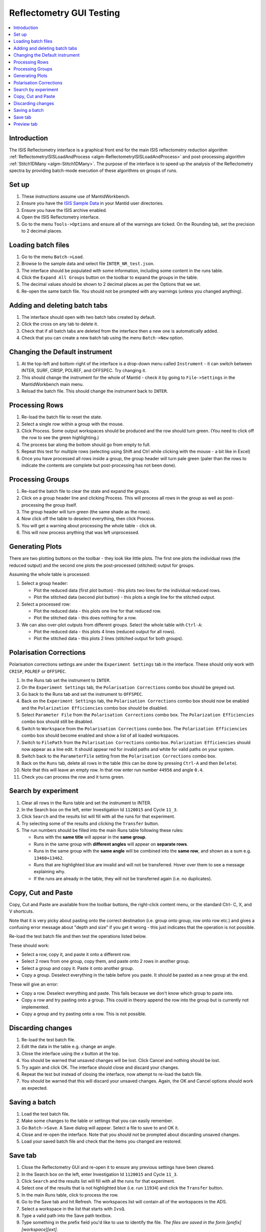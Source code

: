 .. _reflectometry_gui_testing:

Reflectometry GUI Testing
=========================

.. contents::
   :local:

Introduction
------------

The ISIS Reflectometry interface is a graphical front end for the main ISIS reflectometry reduction algorithm :ref:`ReflectometryISISLoadAndProcess <algm-ReflectometryISISLoadAndProcess>` and post-processing algorithm :ref:`Stitch1DMany <algm-Stitch1DMany>`. The purpose of the interface is to speed up the analysis of the Reflectometry spectra by providing batch-mode execution of these algorithms on groups of runs.

Set up
------

#. These instructions assume use of MantidWorkbench.
#. Ensure you have the `ISIS Sample Data <http://download.mantidproject.org>`__ in your Mantid user directories.
#. Ensure you have the ISIS archive enabled.
#. Open the ISIS Reflectometry interface.
#. Go to the menu ``Tools->Options`` and ensure all of the warnings are ticked. On the Rounding tab, set the precision to 2 decimal places.

Loading batch files
-------------------

#. Go to the menu ``Batch->Load``.
#. Browse to the sample data and select file ``INTER_NR_test.json``.
#. The interface should be populated with some information, including some content in the runs table.
#. Click the ``Expand All Groups`` button on the toolbar to expand the groups in the table.
#. The decimal values should be shown to 2 decimal places as per the Options that we set.
#. Re-open the same batch file. You should not be prompted with any warnings (unless you changed anything).

Adding and deleting batch tabs
------------------------------

#. The interface should open with two batch tabs created by default.
#. Click the cross on any tab to delete it.
#. Check that if all batch tabs are deleted from the interface then a new one is automatically added.
#. Check that you can create a new batch tab using the menu ``Batch->New`` option.

Changing the Default instrument
-------------------------------

#. At the top-left and bottom-right of the interface is a drop-down menu called ``Instrument`` - it can switch between INTER, SURF, CRISP, POLREF, and OFFSPEC. Try changing it.
#. This should change the instrument for the whole of Mantid - check it by going to ``File->Settings`` in the MantidWorkbench main menu.
#. Reload the batch file. This should change the instrument back to ``INTER``.

Processing Rows
---------------

#. Re-load the batch file to reset the state.
#. Select a single row within a group with the mouse.
#. Click Process. Some output workspaces should be produced and the row should turn green. (You need to click off the row to see the green highlighting.)
#. The process bar along the bottom should go from empty to full.
#. Repeat this test for multiple rows (selecting using Shift and Ctrl while clicking with the mouse - a bit like in Excel)
#. Once you have processed all rows inside a group, the group header will turn pale green (paler than the rows to indicate the contents are complete but post-processing has not been done).

Processing Groups
-----------------

#. Re-load the batch file to clear the state and expand the groups.
#. Click on a group header line and clicking Process. This will process all rows in the group as well as post-processing the group itself.
#. The group header will turn green (the same shade as the rows).
#. Now click off the table to deselect everything, then click Process.
#. You will get a warning about processing the whole table - click ok.
#. This will now process anything that was left unprocessed.

Generating Plots
----------------

There are two plotting buttons on the toolbar - they look like little plots. The first one plots the individual rows (the reduced output) and the second one plots the post-processed (stitched) output for groups.

Assuming the whole table is processed:

#. Select a group header:

   - Plot the reduced data (first plot button) - this plots two lines for the individual reduced rows.
   - Plot the stitched data (second plot button) - this plots a single line for the stitched output.

#. Select a processed row:

   - Plot the reduced data - this plots one line for that reduced row.
   - Plot the stitched data - this does nothing for a row.

#. We can also over-plot outputs from different groups. Select the whole table with ``Ctrl-A``:

   - Plot the reduced data - this plots 4 lines (reduced output for all rows).
   - Plot the stitched data - this plots 2 lines (stitched output for both groups).

Polarisation Corrections
------------------------

Polarisation corrections settings are under the ``Experiment Settings`` tab in the interface. These should only work with ``CRISP``, ``POLREF`` or ``OFFSPEC``.

#. In the Runs tab set the instrument to ``INTER``.
#. On the ``Experiment Settings`` tab, the ``Polarisation Corrections`` combo box should be greyed out.
#. Go back to the Runs tab and set the instrument to ``OFFSPEC``.
#. Back on the ``Experiment Settings`` tab, the ``Polarisation Corrections`` combo box should now be enabled and the ``Polarization Efficiencies`` combo box should be disabled.
#. Select ``Parameter File`` from the ``Polarisation Corrections`` combo box. The ``Polarization Efficiencies`` combo box should still be disabled.
#. Switch to ``Workspace`` from the ``Polarisation Corrections`` combo box. The ``Polarization Efficiencies`` combo box should become enabled and show a list of all loaded workspaces.
#. Switch to ``FilePath`` from the ``Polarisation Corrections`` combo box. ``Polarization Efficiencies`` should now appear as a line edit. It should appear red for invalid paths and white for valid paths on your system.
#. Switch back to the ``ParameterFile`` setting from the ``Polarisation Corrections`` combo box.
#. Back on the ``Runs`` tab, delete all rows in the table (this can be done by pressing ``Ctrl-A`` and then ``Delete``).
#. Note that this will leave an empty row. In that row enter run number ``44956`` and angle ``0.4``.
#. Check you can process the row and it turns green.

Search by experiment
--------------------

#. Clear all rows in the Runs table and set the instrument to INTER.
#. In the Search box on the left, enter Investigation Id ``1120015`` and Cycle ``11_3``.
#. Click ``Search`` and the results list will fill with all the runs for that experiment.
#. Try selecting some of the results and clicking the ``Transfer`` button.
#. The run numbers should be filled into the main Runs table following these rules:

   - Runs with the **same title** will appear in the **same group**.
   - Runs in the same group with **different angles** will appear on **separate rows**.
   - Runs in the same group with the **same angle** will be combined into the **same row**, and shown as a sum e.g. ``13460+13462``.
   - Runs that are highlighted blue are invalid and will not be transferred. Hover over them to see a message explaining why.
   - If the runs are already in the table, they will not be transferred again (i.e. no duplicates).

Copy, Cut and Paste
-------------------

Copy, Cut and Paste are available from the toolbar buttons, the right-click content menu, or the standard Ctrl- C, X, and V shortcuts.

Note that it is very picky about pasting onto the correct destination (i.e. group onto group, row onto row etc.) and gives a confusing error message about "depth and size" if you get it wrong - this just indicates that the operation is not possible.

Re-load the test batch file and then test the operations listed below.

These should work:

- Select a row, copy it, and paste it onto a different row.
- Select 2 rows from one group, copy them, and paste onto 2 rows in another group.
- Select a group and copy it. Paste it onto another group.
- Copy a group. Deselect everything in the table before you paste. It should be pasted as a new group at the end.

These will give an error:

- Copy a row. Deselect everything and paste. This fails because we don't know which group to paste into.
- Copy a row and try pasting onto a group. This could in theory append the row into the group but is currently not implemented.
- Copy a group and try pasting onto a row. This is not possible.

Discarding changes
------------------

#. Re-load the test batch file.
#. Edit the data in the table e.g. change an angle.
#. Close the interface using the `x` button at the top.
#. You should be warned that unsaved changes will be lost. Click Cancel and nothing should be lost.
#. Try again and click OK. The interface should close and discard your changes.
#. Repeat the test but instead of closing the interface, now attempt to re-load the batch file.
#. You should be warned that this will discard your unsaved changes. Again, the OK and Cancel options should work as expected.

Saving a batch
--------------

#. Load the test batch file.
#. Make some changes to the table or settings that you can easily remember.
#. Go ``Batch->Save``. A Save dialog will appear. Select a file to save to and OK it.
#. Close and re-open the interface. Note that you should *not* be prompted about discarding unsaved changes.
#. Load your saved batch file and check that the items you changed are restored.

Save tab
--------

#. Close the Reflectometry GUI and re-open it to ensure any previous settings have been cleared.
#. In the Search box on the left, enter Investigation Id ``1120015`` and Cycle ``11_3``.
#. Click ``Search`` and the results list will fill with all the runs for that experiment.
#. Select one of the results that is not highlighted blue (i.e. run ``11934``) and click the ``Transfer`` button.
#. In the main Runs table, click to process the row.
#. Go to the Save tab and hit Refresh. The workspaces list will contain all of the workspaces in the ADS.
#. Select a workspace in the list that starts with ``IvsQ``.
#. Type a valid path into the Save path textbox.
#. Type something in the prefix field you'd like to use to identify the file. *The files are saved in the form [prefix][workspace][ext]*.
#. In the File Format section, select ``Custom format (*.dat)``. Check that option ``Additional columns (includes Q resolution)`` is ticked but disabled, as it is not applicable.
#. Untick ``Header`` and ``Q resolution`` and set the separator to ``Comma``.
#. Click ``Save`` and open the file that should have been saved to the save directory you specified. It should contain 3 columns of numbers, separated by commas.
#. Tick ``Q resolution`` and re-save. It should now contain 4 columns of numbers.
#. Double-click on a workspace name in the left list, e.g. ``IvsQ_binned_11934``. The right list should be populated with parameters but be disabled.
#. Tick ``Header`` and the parameters list should be enabled. Select a couple of them, e.g. ``nperiods`` and ``run_start``, and re-save.

   - The file should now contain some header text starting with ``MFT``.
   - Amongst other things this text should contain the logs you selected, e.g. ``nperiods : 1`` and ``run_end : 2011-10-21T13:32:03``.

#. Try changing the separator to spaces or tabs and check that the 3 or 4 columns of numbers are separated using that separator.
#. Change the dropdown to ``ORSO Ascii (*.ort)``. The ``Header`` checkbox, separators and parameter settings are not applicable so they should be greyed out. The ``Additional columns (includes Q resolution)`` checkbox should be enabled.
#. Select a single ``IvsQ_binned`` workspace from the left list, e.g. ``IvsQ_binned_11934``, and click Save. Open the ``.ort`` file that should have been created in your specified save directory. You should get a header at the top starting with ``ORSO reflectivity data file``. There should be 8 columns of numbers with headings ``Qz``, ``R``, ``sR``, ``sQz``, ``lambda``, ``slambda``, ``incident theta`` and ``sincident theta``.
#. Untick ``Additional columns (includes Q resolution)`` and re-save (the ``Q resolution`` checkbox should still be selected from the earlier steps). The file should now contain 4 columns of numbers with headings ``Qz``, ``R``, ``sR`` and ``sQz``.
#. Untick ``Q resolution`` and re-save. The file should now contain 3 columns of numbers with headings ``Qz``, ``R``, ``sR``.
#. Change the dropdown to ``ORSO Nexus (*.orb)``. The availability of the settings should be the same as they were for the ``ORSO Ascii (*.ort)`` format. Click Save and check that a file with extension ``.orb`` is saved out. This should be a Nexus file type, so will not be possible to view in a text editor. Use an HDF5 viewer to check that the contents of the file appear sensible.
#. Change the dropdown to ``3 column (*.dat)``. All the settings should be greyed out as they are not applicable. Click Save to create the ``.dat`` file. You should get 3 columns of numbers separated by tabs (including a leading tab). At the top there is an integer indicating the number of lines in the data.
#. Change the dropdown to ``ANSTO, MotoFit, 4 Column (*.txt)``. The settings remain greyed out. Click Save to create the ``.txt`` file. You should get 4 columns of numbers separated by tabs (with no leading tab).
#. Change the dropdown to ``ILL Cosmos (*.mft)``. The settings remain greyed out apart from the parameters which should now be enabled. Click Save to create the ``.mft`` file. You should get 3 columns of numbers padded by spaces (including leading spaces). There should be a header starting ``MFT`` which includes any parameters you selected, the same as the Custom format.
#. In the Automatic Save section, tick the ``Save automatically on completion`` checkbox. This should enable the ``Include individual row outputs for groups`` checkbox. Try changing the selected file format - the ``Save multiple datasets to a single file`` checkbox should be disabled for all file formats apart from ``ORSO Ascii (*.ort)`` and ``ORSO Nexus (*.orb)``.
#. With either the ``ORSO Ascii (*.ort)`` or ``ORSO Nexus (*.orb)`` format selected, untick the ``Save automatically on completion`` checkbox. This should disable the ``Save multiple datasets to a single file`` checkbox, as it is only applicable when auto-save is selected for one of the ORSO formats.
#. Try entering a non-existent or invalid save path and then try to Save. You should get an error saying that the path is invalid.

Preview tab
-----------

#. Go to the Reduction Preview tab.
#. Type ``INTER45455`` into the ``Run`` input. Set the ``Angle`` to ``1`` and click ``Load``. The instrument view plot should display the data on a detector with four banks. Note, with this dataset, we expect an error "Detector with ID..." to be thrown at this stage.
#. Go to the drop-down underneath the color scale next to the second (slice viewer) plot and select ``SymmetricLog10``. This should allow you to see the counts on the slice viewer plot more clearly. You should see what appear as roughly four horizontal lines of data on the plot.
#. Going back to the instrument view plot, click the rectangle-select button above it and draw a single region that selects all detector banks. The selected detector segments should be summed and the result plotted on the slice viewer, appearing as a single line of data.
#. Reduce the size of your original region on the instrument view and check that multiple regions can be added to the plot. Check that when moving and resizing regions, the slice viewer plot is updated.
#. Check that you can delete regions from the instrument view by selecting them and pressing the delete key on your keyboard.
#. Make sure you have at least one region selected on the instrument view.
#. Click the rectangle select button above the slice viewer plot and draw a ``Signal`` region on the plot. A reduction will now be triggered for the selected spectra and the result plotted on the 1D plot.
#. Click the drop-down on the rectangle select button and select ``Transmission``. Draw a transmission region onto the slice viewer plot. Then, in the same way, add one or more ``Background`` regions. The reduction should be re-run each time a region is added:

   - You should see the tab quickly disable and re-enable.
   - Another run of ``ReflectometryISISLoadAndProcess`` will be logged in the Messages bar.
   - The 1D plot should update (although this is usually only noticeable when changes are made to the Signal region).

#. Check that moving and resizing regions triggers a re-run of the reduction.
#. Check that you can delete one of the Background regions by selecting it and pressing the ``Delete`` key on your keyboard.
#. Click the ``Apply`` button at the bottom right of the tab. The selected regions of interest should be populated in the lookup table on the Experiment Settings tab.
#. Back on the Reduction Preview tab, click the export button above the top left of the 1D plot. This should export a workspace called ``preview_reduced_ws`` to the ADS.
#. Right-click the workspace and select ``Show History``:

   - In the Algorithms list, expand ``ReflectometryISISLoadAndProcess``.
   - Click on ``ReflectometryReductionOneAuto`` and check in the right hand pane that the inputs for ``ProcessingInstructions``, ``BackgroundProcessingInstructions`` and ``TransmissionProcessingInstructions`` correspond to the ranges of spectra you selected.
   - Expand ``ReflectometryReductionOneAuto``.
   - Click on ``ReflectometryISISSumBanks`` and check that the input for ``ROIDetectorIDs`` matches the range of detector IDs you selected.

#. Back in the Reflectometry interface, go to the Runs tab. In the Process Runs table on the right-hand panel of the tab, enter Run ``INTER45455`` and Angle ``1`` into the first child row. Click Process.
#. Compare plots of the ``preview_reduced_ws`` (from the Preview reduction) with ``IvsQ_binned_45455`` (from the batch reduction). They should be the same.
#. The plots on the Reduction Preview tab are located within three dockable widgets. Check that the widgets can be undocked, re-docked, re-sized etc. without error or loss of functionality.
